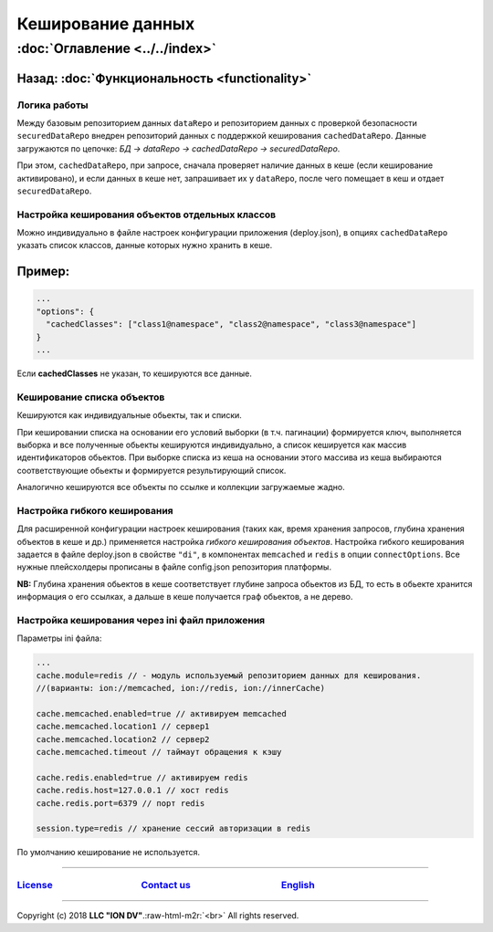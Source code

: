 .. role:: raw-html-m2r(raw)
   :format: html


Кеширование данных
==================
:doc:`Оглавление <../../index>`
~~~~~~~~~~~~~~~~~~~~~~~~~~~~~~~
Назад: :doc:`Функциональность <functionality>`
^^^^^^^^^^^^^^^^^^^^^^^^^^^^^^^^^^^^^^^^^^^^^^

Логика работы
-------------

Между базовым репозиторием данных ``dataRepo`` и репозиторием данных с проверкой безопасности ``securedDataRepo`` внедрен репозиторий данных с поддержкой кеширования ``cachedDataRepo``. 
Данные загружаются по цепочке: *БД -> dataRepo -> cachedDataRepo -> securedDataRepo*. 

При этом, ``cachedDataRepo``\ , при запросе, сначала проверяет наличие данных в кеше (если кеширование активировано), и если данных в кеше нет, запрашивает их у ``dataRepo``\ , после чего помещает в кеш и отдает ``securedDataRepo``.

Настройка кеширования объектов отдельных классов
------------------------------------------------

Можно индивидуально в файле настроек конфигурации приложения (deploy.json), в опциях ``cachedDataRepo`` указать список классов, данные которых нужно хранить в кеше.

Пример:
^^^^^^^

.. code-block:: js

   ...
   "options": {
     "cachedClasses": ["class1@namespace", "class2@namespace", "class3@namespace"]
   }
   ...

Если **cachedClasses** не указан, то кешируются все данные. 

Кеширование списка объектов
---------------------------

Кешируются как индивидуальные обьекты, так и списки. 

При кешировании списка на основании его условий выборки (в т.ч. пагинации) формируется ключ, 
выполняется выборка и все полученные обьекты кешируются индивидуально, а список кешируется как массив идентификаторов обьектов. При выборке списка из кеша на основании этого массива из кеша выбираются соответствующие обьекты и формируется результирующий список. 

Аналогично кешируются все объекты по ссылке и коллекции загружаемые жадно.

Настройка гибкого кеширования
-----------------------------

Для расширенной конфигурации настроек кеширования (таких как, время хранения запросов, глубина хранения объектов в кеше и др.) применяется настройка *гибкого кеширования объектов*.
Настройка гибкого кеширования задается в файле deploy.json в свойстве ``"di"``\ , в компонентах ``memcached`` и ``redis`` в опции ``connectOptions``. 
Все нужные плейсхолдеры прописаны в файле config.json репозитория платформы. 

**NB:** Глубина хранения обьектов в кеше соответствует глубине запроса обьектов из БД, 
то есть в обьекте хранится информация о его ссылках, а дальше в кеше получается граф обьектов, а не дерево.

Настройка кеширования через ini файл приложения
-----------------------------------------------

Параметры ini файла:

.. code-block:: ini

   ...
   cache.module=redis // - модуль используемый репозиторием данных для кеширования. 
   //(варианты: ion://memcached, ion://redis, ion://innerCache)

   cache.memcached.enabled=true // активируем memcached
   cache.memcached.location1 // сервер1
   cache.memcached.location2 // сервер2
   cache.memcached.timeout // таймаут обращения к кэшу

   cache.redis.enabled=true // активируем redis
   cache.redis.host=127.0.0.1 // хост redis
   cache.redis.port=6379 // порт redis

   session.type=redis // хранение сессий авторизации в redis

По умолчанию кеширование не используется.

----

`License <https://github.com/iondv/framework/blob/master/LICENSE>`_                                        `Contact us <https://iondv.com/portal/contacts>`_                                         `English <https://iondv.readthedocs.io/en/latest/index.html>`_
----------------------------------------------------------------------------------------------------------------------------------------------------------------------------------------------------


.. raw:: html

   <div><img src="https://mc.iondv.com/watch/local/docs/framework" style="position:absolute; left:-9999px;" height=1 width=1 alt="iondv metrics"></div>


----

Copyright (c) 2018 **LLC "ION DV"**.\ :raw-html-m2r:`<br>`
All rights reserved. 
